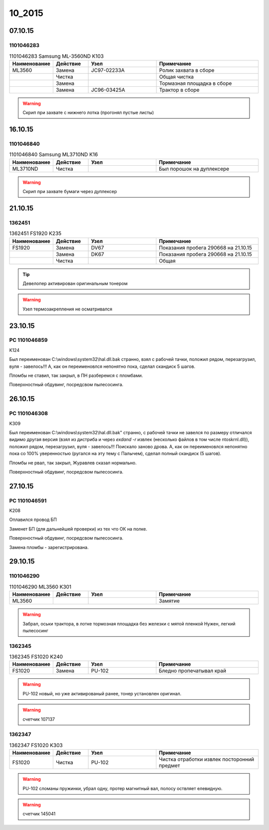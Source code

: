 10_2015
=======

07.10.15
--------

1101046283
~~~~~~~~~~

.. list-table:: 1101046283 Samsung ML-3560ND K103
   :widths: 10 10 20 30
   :header-rows: 1

   * - Наименование
     - Действие
     - Узел
     - Примечание
   * - ML3560
     - Замена
     - JC97-02233A
     - Ролик захвата в сборе
   * -
     - Чистка 
     -
     - Общая чистка
   * -
     - Замена
     -
     - Тормазная площадка в сборе
   * -
     - Замена
     - JC96-03425A
     - Трактор в сборе

.. warning:: Скрип при захвате с нижнего лотка (прогонял пустые листы)


16.10.15
--------

1101046840
~~~~~~~~~~

.. list-table:: 1101046840 Samsung ML3710ND K16
   :widths: 10 10 20 30
   :header-rows: 1

   * - Наименование
     - Действие
     - Узел
     - Примечание
   * - ML3710ND
     - Чистка
     - 
     - Был порошок на дуплексере

.. warning:: Скрип при захвате бумаги через дуплексер


21.10.15
--------

1362451
~~~~~~~

.. list-table:: 1362451 FS1920 K235
   :widths: 10 10 20 30
   :header-rows: 1

   * - Наименование
     - Действие
     - Узел
     - Примечание
   * - FS1920
     - Замена
     - DV67
     - Показания пробега 290668 на 21.10.15
   * - 
     - Замена
     - DK67
     - Показания пробега 290668 на 21.10.15
   * - 
     - Чистка
     - 
     - Общая 
    
.. tip:: Девелопер активирован оригинальным тонером
.. warning:: Узел термозакрепления не осматривался


23.10.15
--------

PC 1101046859
~~~~~~~~~~~~~

K124

Был переименован С:\\windows\\system32\\hal.dll.bak странно, взял с рабочей тачки, положил рядом, перезагрузил, вуля - завелось!!! А, как он переименовлся непонятно пока, сделал скандиск 5 шагов.

Пломбы не ставил, так закрыл, в ПН разберемся с пломбами.

Поверхностный обдувинг, посредсвом пылесосинга.


26.10.15
--------

PC 1101046308
~~~~~~~~~~~~~

K309

Был переименован С:\\windows\\system32\\hal.dll.bak" странно, с рабочей тачки не завелся по размеру отличался видимо другая версия (взял из дистриба и через *exdand -r* извлек (несколько файлов в том числе ntoskrnl.dll)), положил рядом, перезагрузил, вуля - завелось!!! Поискало заново дрова. А, как он переименовлся непонятно пока со 100% уверенностью (ругался на эту тему с Палычем), сделал полный скандиск (5 шагов).

Пломбы не рвал, так закрыл, Журавлев сказал нормально.

Поверхностный обдувинг, посредсвом пылесосинга.


27.10.15
--------

PC 1101046591
~~~~~~~~~~~~~

K208

Оплавился провод БП

Заменет БП (для дальнейшей проверки) из тех что ОК на полке.

Поверхностный обдувинг, посредсвом пылесосинга.

Замена пломбы - зарегистрирована.


29.10.15
--------

1101046290
~~~~~~~~~~

.. list-table:: 1101046290 ML3560 K301
   :widths: 10 10 20 30
   :header-rows: 1

   * - Наименование
     - Действие
     - Узел
     - Примечание
   * - ML3560
     - 
     - 
     - Замятие
       
.. warning:: Забрал, оськи трактора, в лотке тормозная площадка без железки с мятой пленкой
             Нужен, легкий пылесосинг


1362345
~~~~~~~

.. list-table:: 1362345 FS1020 K240
   :widths: 10 10 20 30
   :header-rows: 1

   * - Наименование
     - Действие
     - Узел
     - Примечание
   * - FS1020
     - Замена
     - PU-102
     - Бледно пропечатывал край
       
.. warning:: PU-102 новый, но уже активированый ранее, тонер установлен оригинал.
.. warning:: счетчик 107137

1362347
~~~~~~~

.. list-table:: 1362347 FS1020 K303
   :widths: 10 10 20 30
   :header-rows: 1

   * - Наименование
     - Действие
     - Узел
     - Примечание
   * - FS1020
     - Чистка
     - PU-102
     - Чистка отработки извлек посторонний предмет
       
.. warning:: PU-102 сломаны пружинки, убрал одну, протер магнитный вал, полосу оствляет елевидную.
.. warning:: счетчик 145041


